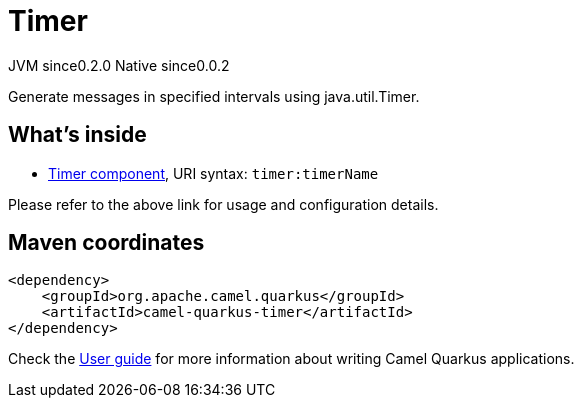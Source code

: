 // Do not edit directly!
// This file was generated by camel-quarkus-maven-plugin:update-extension-doc-page
= Timer
:page-aliases: extensions/timer.adoc
:cq-artifact-id: camel-quarkus-timer
:cq-native-supported: true
:cq-status: Stable
:cq-description: Generate messages in specified intervals using java.util.Timer.
:cq-deprecated: false
:cq-jvm-since: 0.2.0
:cq-native-since: 0.0.2

[.badges]
[.badge-key]##JVM since##[.badge-supported]##0.2.0## [.badge-key]##Native since##[.badge-supported]##0.0.2##

Generate messages in specified intervals using java.util.Timer.

== What's inside

* xref:latest@components:ROOT:timer-component.adoc[Timer component], URI syntax: `timer:timerName`

Please refer to the above link for usage and configuration details.

== Maven coordinates

[source,xml]
----
<dependency>
    <groupId>org.apache.camel.quarkus</groupId>
    <artifactId>camel-quarkus-timer</artifactId>
</dependency>
----

Check the xref:user-guide/index.adoc[User guide] for more information about writing Camel Quarkus applications.
